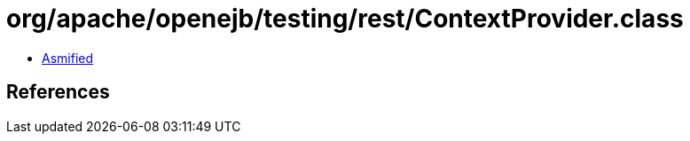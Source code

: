 = org/apache/openejb/testing/rest/ContextProvider.class

 - link:ContextProvider-asmified.java[Asmified]

== References


